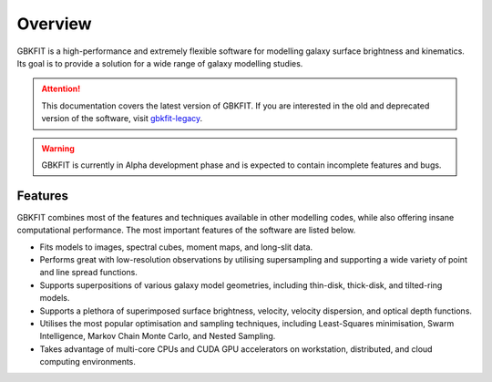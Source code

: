 Overview
========

GBKFIT is a high-performance and extremely flexible software for
modelling galaxy surface brightness and kinematics. Its goal is to
provide a solution for a wide range of galaxy modelling studies.

.. attention::
   This documentation covers the latest version of GBKFIT. If you are
   interested in the old and deprecated version of the software, visit
   `gbkfit-legacy <https://github.com/bek0s/gbkfit-legacy>`_.

.. warning::
   GBKFIT is currently in Alpha development phase and is expected to contain
   incomplete features and bugs.

Features
--------

GBKFIT combines most of the features and techniques available in other
modelling codes, while also offering insane computational performance. The most
important features of the software are listed below.

- Fits models to images, spectral cubes, moment maps, and long-slit data.
- Performs great with low-resolution observations by utilising supersampling
  and supporting a wide variety of point and line spread functions.
- Supports superpositions of various galaxy model geometries, including
  thin-disk, thick-disk, and tilted-ring models.
- Supports a plethora of superimposed surface brightness, velocity,
  velocity dispersion, and optical depth functions.
- Utilises the most popular optimisation and sampling techniques, including
  Least-Squares minimisation, Swarm Intelligence, Markov Chain Monte Carlo,
  and Nested Sampling.
- Takes advantage of multi-core CPUs and CUDA GPU accelerators on workstation,
  distributed, and cloud computing environments.
